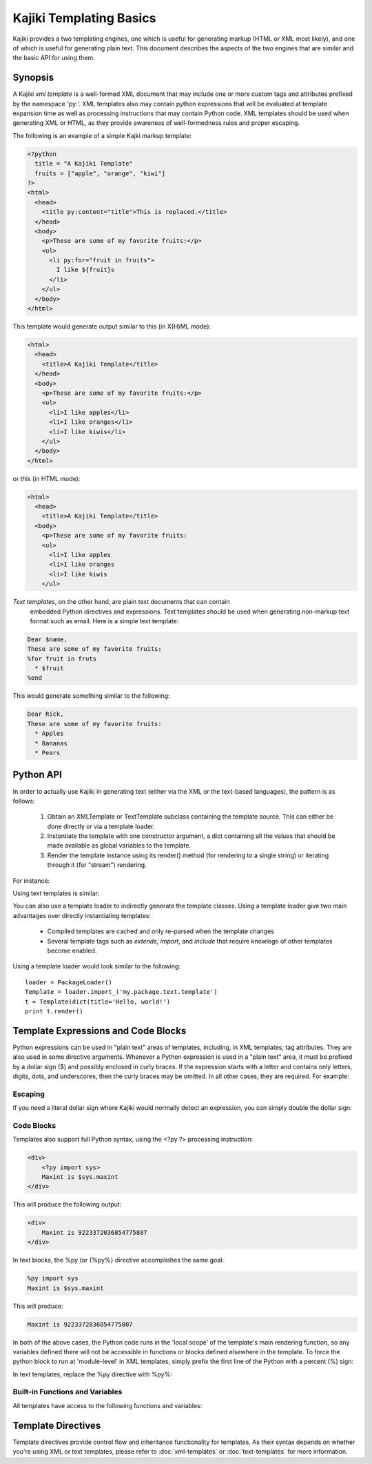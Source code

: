 .. testsetup:: *

   import kajiki

Kajiki Templating Basics
=================================

Kajiki provides a two templating engines, one which is useful for generating
markup (HTML or XML most likely), and one of which is useful for generating plain
text.  This document describes the aspects of the two engines that are similar
and the basic API for using them.

Synopsis
--------------

A Kajiki *xml template* is a well-formed XML document that may include one or
more custom tags and attributes prefixed by the namespace 'py:'.  XML templates
also may contain python expressions that will be evaluated at template expansion
time as well as processing instructions that may contain Python code.  XML
templates should be used when generating XML or HTML, as they provide awareness
of well-formedness rules and proper escaping.

The following is an example of a simple Kajki markup template:

.. code-block:: xml

    <?python
      title = "A Kajiki Template"
      fruits = ["apple", "orange", "kiwi"]
    ?>
    <html>
      <head>
        <title py:content="title">This is replaced.</title>
      </head>
      <body>
        <p>These are some of my favorite fruits:</p>
        <ul>
          <li py:for="fruit in fruits">
            I like ${fruit}s
          </li>
        </ul>
      </body>
    </html>

This template would generate output similar to this (in X(H)ML mode):

.. code-block:: xml

    <html>
      <head>
        <title>A Kajiki Template</title>
      </head>
      <body>
        <p>These are some of my favorite fruits:</p>
        <ul>
          <li>I like apples</li>
          <li>I like oranges</li>
          <li>I like kiwis</li>
        </ul>
      </body>
    </html>

or this (in HTML mode):

.. code-block:: html

    <html>
      <head>
        <title>A Kajiki Template</title>
      <body>
        <p>These are some of my favorite fruits:
        <ul>
          <li>I like apples
          <li>I like oranges
          <li>I like kiwis
        </ul>

*Text templates*, on the other hand, are plain text documents that can contain
 embedded Python directives and expressions.  Text templates should be used when
 generating non-markup text format such as email.  Here is a simple text template:

.. code-block:: none

   Dear $name,
   These are some of my favorite fruits:
   %for fruit in fruts
     * $fruit
   %end

This would generate something similar to the following:

.. code-block:: none

   Dear Rick,
   These are some of my favorite fruits:
     * Apples
     * Bananas
     * Pears

Python API
-------------------------

In order to actually use Kajiki in generating text (either via the XML or the
text-based languages), the pattern is as follows:

  #. Obtain an XMLTemplate or TextTemplate subclass containing the template source.  This can either be done directly or via a template loader.
  #. Instantiate the template with one constructor argument, a dict containing all the values that should be made available as global variables to the template.
  #. Render the template instance using its render() method (for rendering to a single string) or iterating through it (for "stream") rendering.

For instance:

.. doctest::

   >>> Template = kajiki.XMLTemplate('<h1>Hello, $name!</h1>')
   >>> t = Template(dict(name='world'))
   >>> t.render()
   u'<h1>Hello, world!</h1>'

Using text templates is similar:

.. doctest::

   >>> Template = kajiki.TextTemplate('Hello, $name!')
   >>> t = Template(dict(name='world'))
   >>> t.render()
   u'Hello, world!'

You can also use a template loader to indirectly generate the template classes.
Using a template loader give two main advantages over directly instantiating
templates: 

 * Compiled templates are cached and only re-parsed when the template changes
 * Several template tags such as `extends`, `import`, and `include` that require knowlege of other templates become enabled.

Using a template loader would look similar to the following::

    loader = PackageLoader()
    Template = loader.import_('my.package.text.template')
    t = Template(dict(title='Hello, world!')
    print t.render()

Template Expressions and Code Blocks
-------------------------------------------------------

Python expressions can be used in "plain text" areas of templates, including, in
XML templates, tag attributes.  They are also used in some directive arguments.
Whenever a Python expression is used in a "plain text" area, it must be prefixed
by a dollar sign ($) and possibly enclosed in curly braces.  If the expression
starts with a letter and contains only letters, digits, dots, and underscores,
then the curly braces may be omitted.  In all other cases, they are required.
For example:

.. doctest::

   >>> Template = kajiki.XMLTemplate('<em>${items[0].capitalize()}</em>')
   >>> Template(dict(items=['first', 'second'])).render()
   u'<em>First</em>'
   >>> import sys
   >>> Template = kajiki.TextTemplate('Maxint is $sys.maxint')
   >>> Template(dict(sys=sys)).render()
   u'Maxint is 9223372036854775807'

Escaping
^^^^^^^^^^^^^^

If you need a literal dollar sign where Kajiki would normally detect an
expression, you can simply double the dollar sign:

.. doctest::

   >>> Template = kajiki.XMLTemplate('<em>$foo</em>')
   >>> Template().render()
   Traceback (most recent call last):
      ...
   NameError: global name 'foo' is not defined
   >>> Template = kajiki.XMLTemplate('<em>$$foo</em>')
   >>> Template().render()
   u'<em>$foo</em>'

Code Blocks
^^^^^^^^^^^^^^^^^^^^^^^^^^^

Templates also support full Python syntax, using the <?py ?> processing
instruction:

.. code-block:: xml

    <div>
        <?py import sys>
        Maxint is $sys.maxint
    </div>

This will produce the following output:

.. code-block:: xml

    <div>
        Maxint is 9223372036854775807
    </div>

In text blocks, the %py (or {%py%} directive accomplishes the same goal:

.. code-block:: none

    %py import sys
    Maxint is $sys.maxint

This will produce:

.. code-block:: none

    Maxint is 9223372036854775807
    
In both of the above cases, the Python code runs in the 'local scope' of the
template's main rendering function, so any variables defined there will not be
accessible in functions or blocks defined elsewhere in the template.  To force
the python block to run at 'module-level' in XML templates,  simply prefix the
first line of the Python with a percent (%) sign:

.. doctest::

   >>> Template = kajiki.XMLTemplate('''<div
   ... ><?py %import os
   ... ?><py:def function="test()"
   ... >${os.path.join('a', 'b', 'c')}</py:def
   ... >${test()}</div>''')
   >>> Template().render()
   u'<div>a/b/c</div>'

In text templates, replace the %py directive with %py%:

.. doctest::

   >>> Template = kajiki.TextTemplate('''%py% import os
   ... %def test()
   ... ${os.path.join('a','b','c')}\\
   ... %end
   ... ${test()}''')
   >>> Template().render()
   u'a/b/c'

Built-in Functions and Variables
^^^^^^^^^^^^^^^^^^^^^^^^^^^^^^^^^^^^^^^^^^^^^^^^^

All templates have access to the following functions and variables:

.. function:: literal(x)

   Wrap some user-generated text so that it doesn't get escaped along with
   everything else.

.. data:: local

   The current template being defined

.. data:: self

   The current template being defined, or, if used in the context of a parent
   template that is being extended, the final ("child-most") template in the
   inheritance hierarchy.

.. data:: parent

   The parent template (via py:extends) of the template being defined

.. data:: child

   The child template (via py:extends) of the template being defined

Template Directives
--------------------------------------------

Template directives provide control flow and inheritance functionality for
templates.  As their syntax depends on whether you're using XML or text
templates, please refer to :doc:`xml-templates` or :doc:`text-templates` 
for more information.
